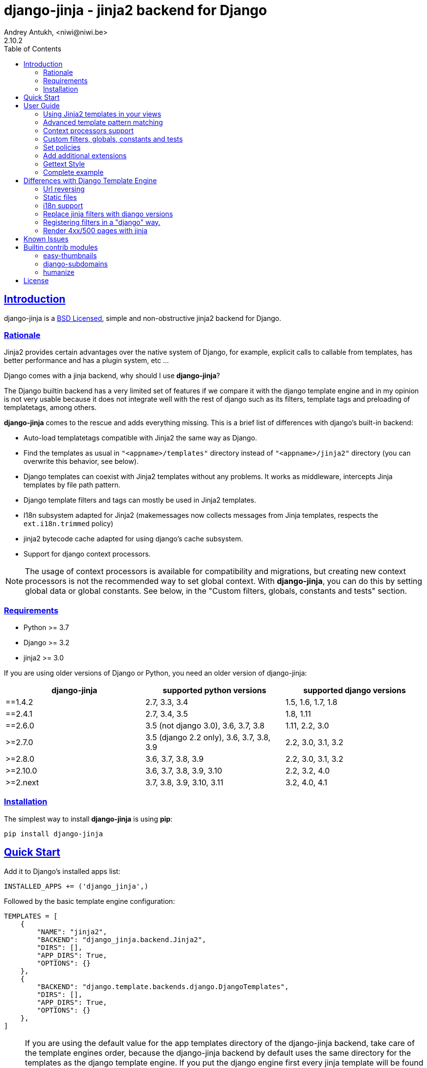 = django-jinja - jinja2 backend for Django
Andrey Antukh, <niwi@niwi.be>
2.10.2
:toc: left
:!numbered:
:source-highlighter: pygments
:pygments-style: friendly
:sectlinks:


== Introduction

django-jinja is a xref:license[BSD Licensed], simple and non-obstructive jinja2
backend for Django.


=== Rationale

Jinja2 provides certain advantages over the native system of Django, for example,
explicit calls to callable from templates, has better performance and has a plugin
system, etc ...

Django comes with a jinja backend, why should I use *django-jinja*?

The Django builtin backend has a very limited set of features if we compare it with
the django template engine and in my opinion is not very usable because it does not
integrate well with the rest of django such as its filters, template tags and
preloading of templatetags, among others.

*django-jinja* comes to the rescue and adds everything missing. This is a brief
list of differences with django's built-in backend:

- Auto-load templatetags compatible with Jinja2 the same way as Django.
- Find the templates as usual in `"<appname>/templates"` directory instead
  of `"<appname>/jinja2"`  directory (you can overwrite this behavior, see below).
- Django templates can coexist with Jinja2 templates without any problems.
  It works as middleware, intercepts Jinja templates by file path pattern.
- Django template filters and tags can mostly be used in Jinja2 templates.
- I18n subsystem adapted for Jinja2 (makemessages now collects messages from
  Jinja templates, respects the `ext.i18n.trimmed` policy)
- jinja2 bytecode cache adapted for using django's cache subsystem.
- Support for django context processors.


[NOTE]
====
The usage of context processors is available for compatibility and migrations,
but creating new context processors is not the recommended way to set global context.
With *django-jinja*, you can do this by setting global data or global constants. See below,
in the "Custom filters, globals, constants and tests" section.
====


=== Requirements

- Python >= 3.7
- Django >= 3.2
- jinja2 >= 3.0

If you are using older versions of Django or Python, you need an older version of django-jinja:

|===
|django-jinja |supported python versions |supported django versions

|==1.4.2
|2.7, 3.3, 3.4
|1.5, 1.6, 1.7, 1.8

|==2.4.1
|2.7, 3.4, 3.5
|1.8, 1.11

|==2.6.0
|3.5 (not django 3.0), 3.6, 3.7, 3.8
|1.11, 2.2, 3.0

|>=2.7.0
|3.5 (django 2.2 only), 3.6, 3.7, 3.8, 3.9
|2.2, 3.0, 3.1, 3.2

|>=2.8.0
|3.6, 3.7, 3.8, 3.9
|2.2, 3.0, 3.1, 3.2

|>=2.10.0
|3.6, 3.7, 3.8, 3.9, 3.10
|2.2, 3.2, 4.0

|>=2.next
|3.7, 3.8, 3.9, 3.10, 3.11
|3.2, 4.0, 4.1
|===


=== Installation

The simplest way to install **django-jinja** is using **pip**:

[source, bash]
----
pip install django-jinja
----


== Quick Start

Add it to Django's installed apps list:

[source, python]
----
INSTALLED_APPS += ('django_jinja',)
----

Followed by the basic template engine configuration:

[source, python]
----
TEMPLATES = [
    {
        "NAME": "jinja2",
        "BACKEND": "django_jinja.backend.Jinja2",
        "DIRS": [],
        "APP_DIRS": True,
        "OPTIONS": {}
    },
    {
        "BACKEND": "django.template.backends.django.DjangoTemplates",
        "DIRS": [],
        "APP_DIRS": True,
        "OPTIONS": {}
    },
]
----

[NOTE]
====
If you are using the default value for the app templates directory of the
django-jinja backend, take care of the template engines order, because the
django-jinja backend by default uses the same directory for the templates as
the django template engine. If you put the django engine first every jinja
template will be found by the django engine.

Also, keep in mind that the automatically inferred `NAME` for the django-jinja
backend will be `backend`. For this, you probably want to manually set the `NAME`
setting to something more meaningful (e.g. `jinja2`), which you can later use
when you need to specify a template engine by name
(e.g. `render_to_string("myapp/template.jinja", context, using="jinja2")`).
====

To read more on the logic of the `DIRS` and `APP_DIRS` settings,
and how the engines resolve template paths, check out
link:https://docs.djangoproject.com/en/dev/topics/templates/#support-for-template-engines[Django's section on setting up template engines].


== User Guide

=== Using Jinja2 templates in your views

By default, *django-jinja*'s template backend matches files with the extension `.jinja`,
and (if using the `APP_DIRS` template loader) it crawls the same `templates` folders
within your apps as the Django Template Language (DTL) engine does.

So, all you have to do to switch your template renderer is to change the file extension of the template.
Make sure your templates use the right engine's syntax corresponding to their file extensions!

As an example, these class-based views work for both Jinja2 and DTL in a project set up like in xref:_quick_start[Quick Start]:

[source, python]
----
"""
app layout:
    myapp/
    ├── __init__.py
    ├── apps.py
    ├── templates
    │   ├── bar.html
    │   └── foo.jinja
    └── views.py       <--(you are here)
"""
from django.views.generic import TemplateView

class FooView(TemplateView):
    template_name = 'foo.jinja'  # renders with Jinja2

class BarView(TemplateView):
    template_name = 'bar.html'  # renders with DTL
----

[NOTE]
====
Jinja2 and DTL templates can't call each other with `{% extends %}` or `{% include %}`.
If you mix them up, django will raise `django.template.TemplateDoesNotExist` or `TemplateSyntaxError`.

If you use template inheritance in your project to keep every page looking the same,
you may end up needing to maintain two versions of your commonly used templates, like
`base.jinja` and `base.html`, that render the same, each using their own template language.
====

For advice on converting from a DTL to a Jinja2 template,
see xref:_differences_with_django_template_engine[Differences with Django Template Engine].


=== Advanced template pattern matching

If the above default behavior is not to your liking, you can tune it using these `OPTIONS`:

[source, python]
----
"OPTIONS": {
    # django-jinja defaults
    "match_extension": ".jinja",
    "match_regex": None,
    "app_dirname": "templates",
}
----

- To match only file paths that end with a certain string, use `match_extension`.
- To use regular expressions to match or exclude certain paths, use `match_regex`.
- If both are set, both tests must pass for the backend to try and render the file.
- If both are disabled with `None`, the backend will try and render *any* file it finds
  (and preclude any subsequent engines in `TEMPLATES`).

This example matches `.html` files instead of `.jinja` across the entire project,
but uses a regular expression to exclude matching DTL templates used by the admin interface.

[source, python]
----
"OPTIONS": {
    # Match the template names ending in .html but not the ones in the admin folder.
    "match_extension": ".html",
    "match_regex": r"^(?!admin/).*",
}
----

As said previously, when using `APP_DIRS`, django-jinja's backend uses the same
`templates` directory as the django template engine. To change it to use another
directory in your apps, you can use the `app_dirname` option:

[source, python]
----
"OPTIONS": {
    # Match the templates at <app>/jinja2/*.html`, leaving <app>/templates/ for DTL.
    "match_extension": ".html",
    "app_dirname": "jinja2",
}
----


=== Context processors support

It is a helper to use django's context processors with jinja2 backend
for django 1.8.

.Example: set up a bunch of context processors:
[source, python]
----
"OPTIONS": {
    "context_processors": [
        "django.contrib.auth.context_processors.auth",
        "django.template.context_processors.debug",
        "django.template.context_processors.i18n",
        "django.template.context_processors.media",
        "django.template.context_processors.static",
        "django.template.context_processors.tz",
        "django.contrib.messages.context_processors.messages",
    ],
}
----

As with the django template engine, this is a default list of context processors, and you can skip
setting them if you do not have your own.
Furthermore, the purpose of django-jinja's context processor support is to help with migrations,
but context processors are no longer the recommended way to set global variables and functions.
For the recommended way, see the next section.

[NOTE]
====
Remember that django (1.8.x and 1.9.x) is backward compatible with
the old template api and this has its own trade-offs. If you find yourself using functions
like `render_to_string` or `render_to_response` from django, do not forget to pass the
request parameter in order to make context processors work.
====


=== Custom filters, globals, constants and tests

This is the recommended way to set up additional jinja variables, tests, and filters, in your settings.

[source, python]
----
"OPTIONS": {
    "tests": {
        "mytest": "path.to.tests.mytestfn",
    },
    "filters": {
        "myfilter": "path.to.filters.myfilterfn",
    },
    "constants": {
        "hello": "hello world",
    },
    "globals": {
        "somefn": "path.to.functions.somefn",
    }
}
----


=== Set policies

To set link:https://jinja.palletsprojects.com/en/latest/api/#policies[environment policies] introduced in Jinja2 2.9:

[source, python]
----
"OPTIONS": {
    "policies": {
        "ext.i18n.trimmed": True,
    },
}
----


=== Add additional extensions

django-jinja, by default sets up a great amount of extensions to make your experience
using jinja in django painless. But if you want to add more extensions, you can do it
using the `extensions` entry of the backend options:

[source, python]
----
from django_jinja.builtins import DEFAULT_EXTENSIONS

"OPTIONS": {
    "extensions": DEFAULT_EXTENSIONS + [
        # Your extensions here...
        "path.to.your.Extension"
    ]
}

----


=== Gettext Style

Jinja2 implements two styles of gettext. You can read about it here:
https://jinja.palletsprojects.com/en/latest/extensions/#new-style-gettext

You can switch to concrete style using the `newstyle_gettext` entry on
backend options:

[source, python]
----
"OPTIONS": {
    "newstyle_gettext": True,
}
----


=== Complete example

This is a complete configuration example with django-jinja's defaults:

[source, python]
----
TEMPLATES = [
    {
        "NAME": "jinja2",
        "BACKEND": "django_jinja.backend.Jinja2",
        "APP_DIRS": True,
        "OPTIONS": {
            "match_extension": ".jinja",
            "match_regex": None,
            "app_dirname": "templates",
            # Can be set to "jinja2.Undefined" or any other subclass.
            "undefined": None,
            "newstyle_gettext": True,
            "tests": {
                # "mytest": "path.to.my.test",
            },
            "filters": {
                # "myfilter": "path.to.my.filter",
            },
            "globals": {
                # "myglobal": "path.to.my.globalfunc",
            },
            "constants": {
                # "foo": "bar",
            },
            "policies": {
                # "ext.i18n.trimmed": True,
            },
            "extensions": [
                "jinja2.ext.do",
                "jinja2.ext.loopcontrols",
                "jinja2.ext.i18n",
                "django_jinja.builtins.extensions.CsrfExtension",
                "django_jinja.builtins.extensions.CacheExtension",
                "django_jinja.builtins.extensions.DebugExtension",
                "django_jinja.builtins.extensions.TimezoneExtension",
                "django_jinja.builtins.extensions.UrlsExtension",
                "django_jinja.builtins.extensions.StaticFilesExtension",
                "django_jinja.builtins.extensions.DjangoFiltersExtension",
            ],
            "bytecode_cache": {
                "name": "default",
                "backend": "django_jinja.cache.BytecodeCache",
                "enabled": False,
            },
            "autoescape": True,
            "auto_reload": settings.DEBUG,
            "translation_engine": "django.utils.translation",
        }
    },
]
----


== Differences with Django Template Engine

=== Url reversing

django-jinja comes with helpers for reverse urls. Instead of using django's approach, it uses
a simple function called `url`.

.Reverse urls in templates
[source, html+jinja]
----
{{ url('ns:name', pk=obj.pk) }}
----

This approach is very flexible, because we do not need additional options to set a result
if executing url in one variable. With jinja2 you can use the set template tag for it:

[source, html+jinja]
----
{% set myurl=url("ns:name", pk=obj.pk) %}
----

=== Static files

Like urls, static files can be resolved with the simple `static` function available globally
in jinja context:

.Example resolving static files
[source, html+jinja]
----
{{ static("js/lib/foo.js") }}
----


=== i18n support

django-jinja inherits the jinja2 approach for handling translation strings. You can read more about
it here: https://jinja.palletsprojects.com/en/latest/templates/#i18n

[source, html+jinja]
----
{{ _('Hello %(name)s', name=user.name) }}

{% trans name=user.name %}
  Hello {{ name }}
{% endtrans %}
----

Additionally, django-jinja extends django's `makemessages` command to make it work
with jinja2 i18n tags.

If you want more django-like i18n-related tags, you can use extensions from
https://github.com/MoritzS/jinja2-django-tags.


=== Replace jinja filters with django versions

Django and Jinja overlap in a little subset of template filters. To properly handle this, django-jinja
uses the jinja versions by default. But if you want a django version of them, you should use
the "django_jinja.builtins.extensions.DjangoExtraFiltersExtension" extension.

The affected filters are: title, upper, lower, urlencode, urlize, wordcount, wordwrap, center
join, length, random, default, filesizeformat, pprint.


=== Registering filters in a "django" way.

django-jinja comes with facilities for loading template filters, globals and tests
from django applications.

Here an example:

[source, python]
----
# <someapp>/templatetags/<anyfile>.py
# don't forget to create __init__.py in templatetags dir

from django_jinja import library
import jinja2

@library.test(name="one")
def is_one(n):
    """
    Usage: {% if m is one %}Foo{% endif %}
    """
    return n == 1

@library.filter
def mylower(name):
    """
    Usage: {{ 'Hello'|mylower() }}
    """
    return name.lower()

@library.filter
@jinja2.pass_context
def replace(context, value, x, y):
    """
    Filter with template context. Usage: {{ 'Hello'|replace('H','M') }}
    """
    return value.replace(x, y)


@library.global_function
def myecho(data):
    """
    Usage: {{ myecho('foo') }}
    """
    return data


@library.global_function
@library.render_with("test-render-with.jinja")
def myrenderwith(*args, **kwargs):
    """
    Render result with jinja template. Usage: {{ myrenderwith() }}
    """
    return {"name": "Foo"}


from .myextensions  import MyExtension
library.extension(MyExtension)
----

This only works within a Django app. If you don't have an app for your project, create an app specifically for this purpose and put your templatetags there.

=== Render 4xx/500 pages with jinja

django-jinja also provides a set of views for easy
render 4xx/500 pages using jinja engine:

[source, python]
----
# yourproject/urls.py
from django_jinja import views

handler400 = views.BadRequest.as_view()
handler403 = views.PermissionDenied.as_view()
handler404 = views.PageNotFound.as_view()
handler500 = views.ServerError.as_view()
----


== Known Issues

- The above handler500 is broken as of django 2.2. see: https:github.com/niwinz/django-jinja/issues/234



== Builtin contrib modules

*django-jinja* comes with some additional contrib modules that adapt a limited set of external
django apps for easy use from jinja templates. Please note that in order to use any of these
contrib modules, you'll need to install the relevant dependent packages yourself first.


[NOTE]
====
In django, creating new tags is simpler than in Jinja2. You should remember that
in jinja tags are really extensions and have a different purpose than the django template tags.

Thus for many things that the django template system uses tags, django-jinja will provide
functions with the same functionality.
====


easy-thumbnails
~~~~~~~~~~~~~~~

Easy Thumbnails is a thumbnail generation library for Django.

.Activate plugin (settings.py)
[source, python]
----
INSTALLED_APPS += ('django_jinja.contrib._easy_thumbnails',)
----

.Usage
[source, html+jinja]
----
{{ thumbnail(file, size=(400, 400)) }}
{{ user.avatar|thumbnail_url("alias") }}
----

django-subdomains
~~~~~~~~~~~~~~~~~

Subdomain helpers for the Django framework, including subdomain-based URL routing.

.Activate plugin (settings.py)
[source, python]
----
INSTALLED_APPS += ('django_jinja.contrib._subdomains',)
----

.Usage
[source, html+jinja]
----
{{ url('homepage', subdomain='wildcard') }}
----


humanize
~~~~~~~~

Django comes with the humanize library that exposes some useful template filters.

.Activate plugin (settings.py)
[source, python]
----
INSTALLED_APPS += ('django_jinja.contrib._humanize',)
----

link:https://docs.djangoproject.com/en/dev/ref/contrib/humanize/[Complete list of available filters]


.[[license]]
License
-------

[source,text]
----
Copyright (c) 2011-2017 Andre Antukh <niwi@niwi.be>

All rights reserved.

Redistribution and use in source and binary forms, with or without
modification, are permitted provided that the following conditions
are met:
1. Redistributions of source code must retain the above copyright
   notice, this list of conditions and the following disclaimer.
2. Redistributions in binary form must reproduce the above copyright
   notice, this list of conditions and the following disclaimer in the
   documentation and/or other materials provided with the distribution.
3. The name of the author may not be used to endorse or promote products
   derived from this software without specific prior written permission.

THIS SOFTWARE IS PROVIDED BY THE AUTHOR ``AS IS'' AND ANY EXPRESS OR
IMPLIED WARRANTIES, INCLUDING, BUT NOT LIMITED TO, THE IMPLIED WARRANTIES
OF MERCHANTABILITY AND FITNESS FOR A PARTICULAR PURPOSE ARE DISCLAIMED.
IN NO EVENT SHALL THE AUTHOR BE LIABLE FOR ANY DIRECT, INDIRECT,
INCIDENTAL, SPECIAL, EXEMPLARY, OR CONSEQUENTIAL DAMAGES (INCLUDING, BUT
NOT LIMITED TO, PROCUREMENT OF SUBSTITUTE GOODS OR SERVICES; LOSS OF USE,
DATA, OR PROFITS; OR BUSINESS INTERRUPTION) HOWEVER CAUSED AND ON ANY
THEORY OF LIABILITY, WHETHER IN CONTRACT, STRICT LIABILITY, OR TORT
(INCLUDING NEGLIGENCE OR OTHERWISE) ARISING IN ANY WAY OUT OF THE USE OF
THIS SOFTWARE, EVEN IF ADVISED OF THE POSSIBILITY OF SUCH DAMAGE.
----
